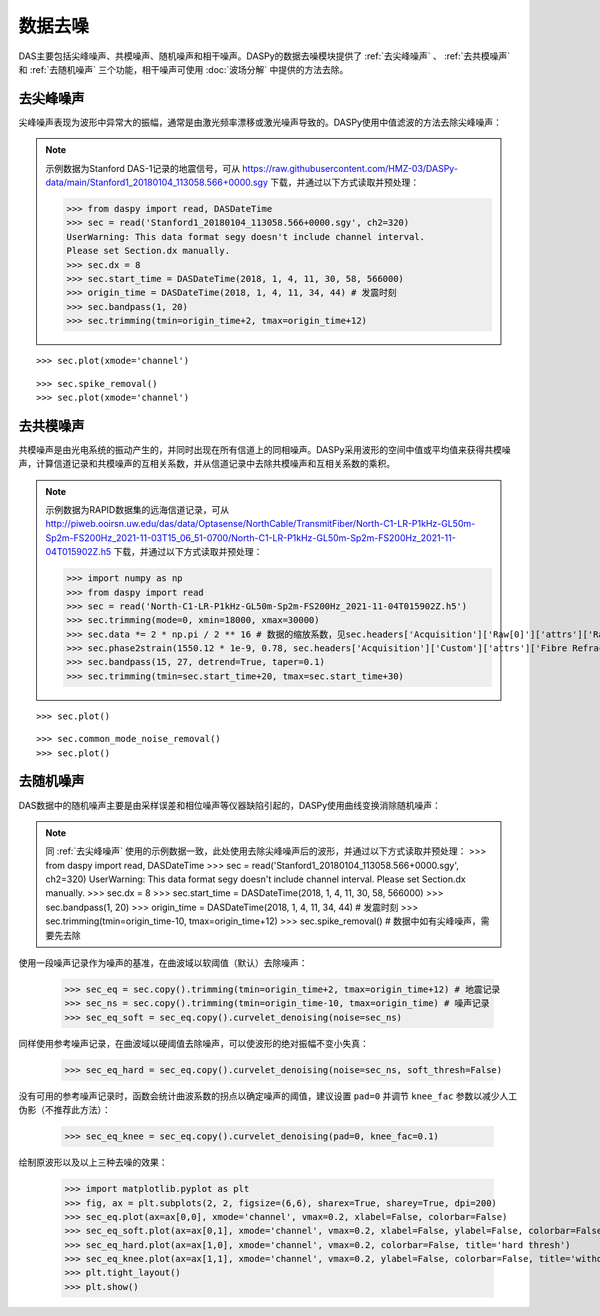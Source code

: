 数据去噪
=============================================

DAS主要包括尖峰噪声、共模噪声、随机噪声和相干噪声。DASPy的数据去噪模块提供了 :ref:`去尖峰噪声` 、 :ref:`去共模噪声` 和 :ref:`去随机噪声` 三个功能，相干噪声可使用 :doc:`波场分解` 中提供的方法去除。 

.. _去尖峰噪声:

去尖峰噪声
------------------------------

尖峰噪声表现为波形中异常大的振幅，通常是由激光频率漂移或激光噪声导致的。DASPy使用中值滤波的方法去除尖峰噪声：

.. note::
    示例数据为Stanford DAS-1记录的地震信号，可从 `<https://raw.githubusercontent.com/HMZ-03/DASPy-data/main/Stanford1_20180104_113058.566+0000.sgy>`_ 下载，并通过以下方式读取并预处理：

    >>> from daspy import read, DASDateTime
    >>> sec = read('Stanford1_20180104_113058.566+0000.sgy', ch2=320)
    UserWarning: This data format segy doesn't include channel interval.
    Please set Section.dx manually.
    >>> sec.dx = 8
    >>> sec.start_time = DASDateTime(2018, 1, 4, 11, 30, 58, 566000)
    >>> origin_time = DASDateTime(2018, 1, 4, 11, 34, 44) # 发震时刻
    >>> sec.bandpass(1, 20)
    >>> sec.trimming(tmin=origin_time+2, tmax=origin_time+12)

::

    >>> sec.plot(xmode='channel')

.. image:: ../media/spike_removal0.png
    :width: 600

::

    >>> sec.spike_removal()
    >>> sec.plot(xmode='channel')

.. image:: ../media/spike_removal1.png
    :width: 600

.. _去共模噪声:

去共模噪声
------------------------------

共模噪声是由光电系统的振动产生的，并同时出现在所有信道上的同相噪声。DASPy采用波形的空间中值或平均值来获得共模噪声，计算信道记录和共模噪声的互相关系数，并从信道记录中去除共模噪声和互相关系数的乘积。

.. note::
    示例数据为RAPID数据集的远海信道记录，可从 `<http://piweb.ooirsn.uw.edu/das/data/Optasense/NorthCable/TransmitFiber/North-C1-LR-P1kHz-GL50m-Sp2m-FS200Hz_2021-11-03T15_06_51-0700/North-C1-LR-P1kHz-GL50m-Sp2m-FS200Hz_2021-11-04T015902Z.h5>`_ 下载，并通过以下方式读取并预处理：

    >>> import numpy as np
    >>> from daspy import read
    >>> sec = read('North-C1-LR-P1kHz-GL50m-Sp2m-FS200Hz_2021-11-04T015902Z.h5')
    >>> sec.trimming(mode=0, xmin=18000, xmax=30000)
    >>> sec.data *= 2 * np.pi / 2 ** 16 # 数据的缩放系数，见sec.headers['Acquisition']['Raw[0]']['attrs']['RawDataUnit']
    >>> sec.phase2strain(1550.12 * 1e-9, 0.78, sec.headers['Acquisition']['Custom']['attrs']['Fibre Refractive Index']) # 将光相移转换为应变
    >>> sec.bandpass(15, 27, detrend=True, taper=0.1)
    >>> sec.trimming(tmin=sec.start_time+20, tmax=sec.start_time+30)

::

    >>> sec.plot()

.. image:: ../media/common_mode_noise_removal0.png
    :width: 600

::

    >>> sec.common_mode_noise_removal()
    >>> sec.plot()

.. image:: ../media/common_mode_noise_removal1.png
    :width: 600

.. _去随机噪声:

去随机噪声
------------------------------

DAS数据中的随机噪声主要是由采样误差和相位噪声等仪器缺陷引起的，DASPy使用曲线变换消除随机噪声：

.. note::
    同 :ref:`去尖峰噪声` 使用的示例数据一致，此处使用去除尖峰噪声后的波形，并通过以下方式读取并预处理：
    >>> from daspy import read, DASDateTime
    >>> sec = read('Stanford1_20180104_113058.566+0000.sgy', ch2=320)
    UserWarning: This data format segy doesn't include channel interval.
    Please set Section.dx manually.
    >>> sec.dx = 8
    >>> sec.start_time = DASDateTime(2018, 1, 4, 11, 30, 58, 566000)
    >>> sec.bandpass(1, 20)
    >>> origin_time = DASDateTime(2018, 1, 4, 11, 34, 44) # 发震时刻
    >>> sec.trimming(tmin=origin_time-10, tmax=origin_time+12)
    >>> sec.spike_removal() # 数据中如有尖峰噪声，需要先去除

使用一段噪声记录作为噪声的基准，在曲波域以软阈值（默认）去除噪声：

    >>> sec_eq = sec.copy().trimming(tmin=origin_time+2, tmax=origin_time+12) # 地震记录
    >>> sec_ns = sec.copy().trimming(tmin=origin_time-10, tmax=origin_time) # 噪声记录
    >>> sec_eq_soft = sec_eq.copy().curvelet_denoising(noise=sec_ns)

同样使用参考噪声记录，在曲波域以硬阈值去除噪声，可以使波形的绝对振幅不变小失真：

    >>> sec_eq_hard = sec_eq.copy().curvelet_denoising(noise=sec_ns, soft_thresh=False)

没有可用的参考噪声记录时，函数会统计曲波系数的拐点以确定噪声的阈值，建议设置 ``pad=0`` 并调节 ``knee_fac`` 参数以减少人工伪影（不推荐此方法）：

    >>> sec_eq_knee = sec_eq.copy().curvelet_denoising(pad=0, knee_fac=0.1)

绘制原波形以及以上三种去噪的效果：

    >>> import matplotlib.pyplot as plt
    >>> fig, ax = plt.subplots(2, 2, figsize=(6,6), sharex=True, sharey=True, dpi=200)
    >>> sec_eq.plot(ax=ax[0,0], xmode='channel', vmax=0.2, xlabel=False, colorbar=False)
    >>> sec_eq_soft.plot(ax=ax[0,1], xmode='channel', vmax=0.2, xlabel=False, ylabel=False, colorbar=False, title='soft thresh')
    >>> sec_eq_hard.plot(ax=ax[1,0], xmode='channel', vmax=0.2, colorbar=False, title='hard thresh')
    >>> sec_eq_knee.plot(ax=ax[1,1], xmode='channel', vmax=0.2, ylabel=False, colorbar=False, title='without reference noise')
    >>> plt.tight_layout()
    >>> plt.show()

.. image:: ../media/curvelet_denoising.png
    :width: 700